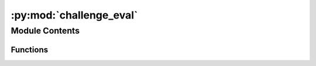 :py:mod:`challenge_eval`
========================

.. py:module:: challenge_eval


Module Contents
---------------


Functions
~~~~~~~~~

.. autoapisummary::

   challenge_eval.is_successful
   challenge_eval.compute_valid_ml_success
   challenge_eval.get_dft_data
   challenge_eval.process_ml_data
   challenge_eval.parse_args
   challenge_eval.main



.. py:function:: is_successful(best_pred_energy, best_dft_energy, SUCCESS_THRESHOLD=0.1)

   Computes the success rate given the best predicted energy
   and the best ground truth DFT energy.

   success_parity: The standard definition for success, where ML needs to be
   within the SUCCESS_THRESHOLD, or lower, of the DFT energy.

   Returns: Bool


.. py:function:: compute_valid_ml_success(ml_data, dft_data)

   Computes validated ML success rates.
   Here, results are generated only from ML. DFT single-points are used to
   validate whether the ML energy is within 0.1eV of the DFT energy of the
   predicted structure. If valid, the ML energy is compared to the ground
   truth DFT energy, otherwise it is discarded.

   Return validated ML success rates.


.. py:function:: get_dft_data(targets)

   Organizes the released target mapping for evaluation lookup.

   Returns: Dict:
       {
          'system_id 1': {'config_id 1': dft_ads_energy, 'config_id 2': dft_ads_energy},
          'system_id 2': {'config_id 1': dft_ads_energy, 'config_id 2': dft_ads_energy},
          ...
       }


.. py:function:: process_ml_data(results_file, model, metadata, ml_dft_targets, dft_data)

   For ML systems in which no configurations made it through the physical
   constraint checks, set energies to an arbitrarily high value to ensure
   a failure case in evaluation.

   Returns: Dict:
       {
          'system_id 1': {'config_id 1': {'ml_energy': predicted energy, 'ml+dft_energy': dft energy of ML structure} ...},
          'system_id 2': {'config_id 1': {'ml_energy': predicted energy, 'ml+dft_energy': dft energy of ML structure} ...},
          ...
       }


.. py:function:: parse_args()


.. py:function:: main()

   This script takes in your prediction file (npz format)
   and the ML model name used for ML relaxations.
   Then using a mapping file, dft ground truth energy,
   and ML relaxed dft energy returns the success rate of your predictions.


